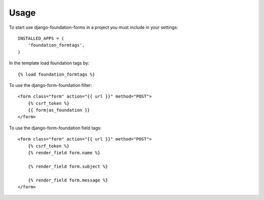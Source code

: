 Usage
=====

To start use django-foundation-forms in a project you must include in your settings::

    INSTALLED_APPS = (
        'foundation_formtags',
    )
    
In the template load foundation tags by::

    {% load foundation_formtags %}

To use the django-form-foundation filter::

    <form class="form" action="{{ url }}" method="POST">
        {% csrf_token %}
        {{ form|as_foundation }}
    </form>
    
To use the django-form-foundation field tags::

    <form class="form" action="{{ url }}" method="POST">
        {% csrf_token %}
        {% render_field form.name %}
        
        {% render_field form.subject %}
        
        {% render_field form.message %}
    </form>